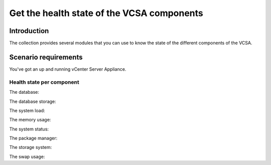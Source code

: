 .. _vmware_rest_appliance_health:

*******************************************
Get the health state of the VCSA components
*******************************************

Introduction
============

The collection provides several modules that you can use to know the state of the different components of the VCSA.

Scenario requirements
=====================

You've got an up and running vCenter Server Appliance.


Health state per component
--------------------------

The database:

.. ansible-task::

  - name: Get the database heath status
    vmware.vmware_rest.appliance_health_database_info:

The database storage:

.. ansible-task::

  - name: Get the database storage heath status
    vmware.vmware_rest.appliance_health_databasestorage_info:

The system load:

.. ansible-task::

  - name: Get the system load status
    vmware.vmware_rest.appliance_health_load_info:

The memory usage:

.. ansible-task::

  - name: Get the system mem status
    vmware.vmware_rest.appliance_health_mem_info:


The system status:

.. ansible-task::

  - name: Get the system health status
    vmware.vmware_rest.appliance_health_system_info:

The package manager:

.. ansible-task::

  - name: Get the health of the software package manager
    vmware.vmware_rest.appliance_health_softwarepackages_info:

The storage system:

.. ansible-task::

  - name: Get the health of the storage system
    vmware.vmware_rest.appliance_health_storage_info:

The swap usage:

.. ansible-task::

  - name: Get the health of the swap
    vmware.vmware_rest.appliance_health_swap_info::
